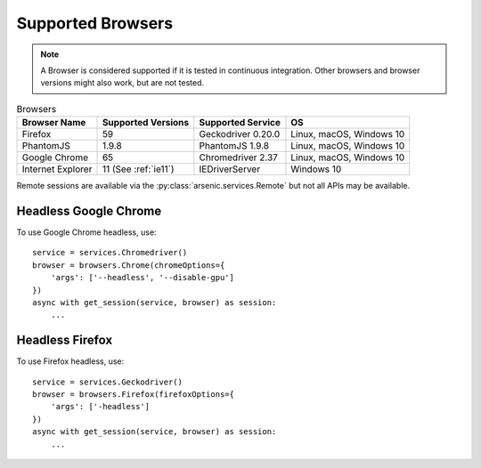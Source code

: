 Supported Browsers
##################

.. note::

    A Browser is considered supported if it is tested in continuous integration.
    Other browsers and browser versions might also work, but are not tested.


.. list-table:: Browsers
   :header-rows: 1

   * - Browser Name
     - Supported Versions
     - Supported Service
     - OS
   * - Firefox
     - 59
     - Geckodriver 0.20.0
     - Linux, macOS, Windows 10
   * - PhantomJS
     - 1.9.8
     - PhantomJS 1.9.8
     - Linux, macOS, Windows 10
   * - Google Chrome
     - 65
     - Chromedriver 2.37
     - Linux, macOS, Windows 10
   * - Internet Explorer
     - 11 (See :ref:`ie11`)
     - IEDriverServer
     - Windows 10

Remote sessions are available via the :py:class:`arsenic.services.Remote` but not all APIs may be available.


Headless Google Chrome
**********************


To use Google Chrome headless, use::

    service = services.Chromedriver()
    browser = browsers.Chrome(chromeOptions={
        'args': ['--headless', '--disable-gpu']
    })
    async with get_session(service, browser) as session:
        ...


Headless Firefox
****************

To use Firefox headless, use::

    service = services.Geckodriver()
    browser = browsers.Firefox(firefoxOptions={
        'args': ['-headless']
    })
    async with get_session(service, browser) as session:
        ...
